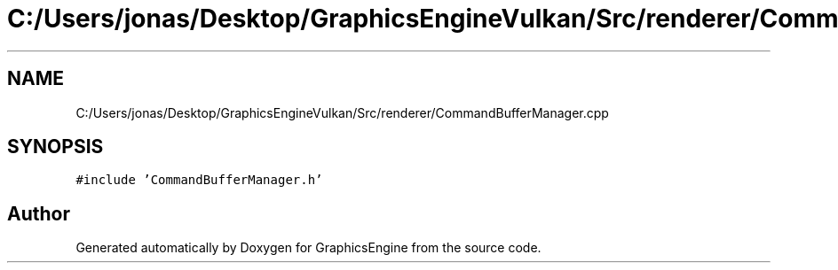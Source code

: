 .TH "C:/Users/jonas/Desktop/GraphicsEngineVulkan/Src/renderer/CommandBufferManager.cpp" 3 "Tue Jun 7 2022" "Version 1.9" "GraphicsEngine" \" -*- nroff -*-
.ad l
.nh
.SH NAME
C:/Users/jonas/Desktop/GraphicsEngineVulkan/Src/renderer/CommandBufferManager.cpp
.SH SYNOPSIS
.br
.PP
\fC#include 'CommandBufferManager\&.h'\fP
.br

.SH "Author"
.PP 
Generated automatically by Doxygen for GraphicsEngine from the source code\&.
